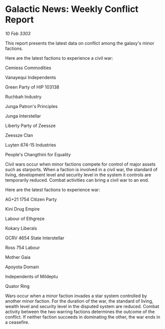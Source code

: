 * Galactic News: Weekly Conflict Report

/10 Feb 3303/

This report presents the latest data on conflict among the galaxy's minor factions. 

Here are the latest factions to experience a civil war: 

Cemiess Commodities 

Vanayequi Independents 

Green Party of HIP 103138 

Ruchbah Industry 

Junga Patron's Principles 

Junga Interstellar 

Liberty Party of Zeessze 

Zeessze Clan 

Luyten 674-15 Industries 

People's Changthini for Equality 

Civil wars occur when minor factions compete for control of major assets such as starports. When a faction is involved in a civil war, the standard of living, development level and security level in the system it controls are temporarily reduced. Combat activities can bring a civil war to an end. 

Here are the latest factions to experience war: 

AG+21 1754 Citizen Party 

Kini Drug Empire 

Labour of Ethgreze 

Kokary Liberals 

GCRV 4654 State Interstellar 

Ross 754 Labour 

Mother Gaia 

Apoyota Domain 

Independents of Mildeptu 

Quator Ring 

Wars occur when a minor faction invades a star system controlled by another minor faction. For the duration of the war, the standard of living, wealth level and security level in the disputed system are reduced. Combat activity between the two warring factions determines the outcome of the conflict. If neither faction succeeds in dominating the other, the war ends in a ceasefire.